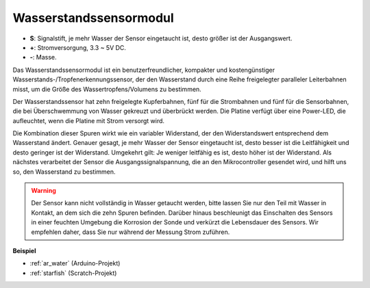 .. _cpn_water:

Wasserstandssensormodul
===================================

.. image:: img/water_sensor.png

* **S**: Signalstift, je mehr Wasser der Sensor eingetaucht ist, desto größer ist der Ausgangswert.
* **+**: Stromversorgung, 3.3 ~ 5V DC.
* **-**: Masse.

Das Wasserstandssensormodul ist ein benutzerfreundlicher, kompakter und kostengünstiger Wasserstands-/Tropfenerkennungssensor, der den Wasserstand durch eine Reihe freigelegter paralleler Leiterbahnen misst, um die Größe des Wassertropfens/Volumens zu bestimmen.

Der Wasserstandssensor hat zehn freigelegte Kupferbahnen, fünf für die Strombahnen und fünf für die Sensorbahnen, die bei Überschwemmung von Wasser gekreuzt und überbrückt werden. Die Platine verfügt über eine Power-LED, die aufleuchtet, wenn die Platine mit Strom versorgt wird.

Die Kombination dieser Spuren wirkt wie ein variabler Widerstand, der den Widerstandswert entsprechend dem Wasserstand ändert. Genauer gesagt, je mehr Wasser der Sensor eingetaucht ist, desto besser ist die Leitfähigkeit und desto geringer ist der Widerstand. Umgekehrt gilt: Je weniger leitfähig es ist, desto höher ist der Widerstand. Als nächstes verarbeitet der Sensor die Ausgangssignalspannung, die an den Mikrocontroller gesendet wird, und hilft uns so, den Wasserstand zu bestimmen.


.. warning:: 
    Der Sensor kann nicht vollständig in Wasser getaucht werden, bitte lassen Sie nur den Teil mit Wasser in Kontakt, an dem sich die zehn Spuren befinden. Darüber hinaus beschleunigt das Einschalten des Sensors in einer feuchten Umgebung die Korrosion der Sonde und verkürzt die Lebensdauer des Sensors. Wir empfehlen daher, dass Sie nur während der Messung Strom zuführen.

**Beispiel**

* :ref:`ar_water` (Arduino-Projekt)
* :ref:`starfish` (Scratch-Projekt)